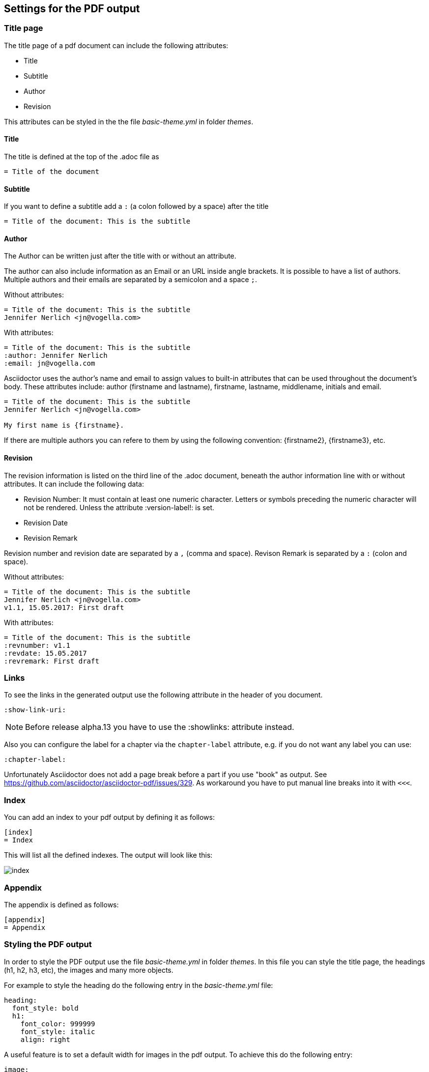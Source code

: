 == Settings for the PDF output

=== Title page

The title page of a pdf document can include the following attributes:

* Title
* Subtitle
* Author
* Revision

This attributes can be styled in the the file _basic-theme.yml_ in folder _themes_.

==== Title

The title is defined at the top of the .adoc file as

[source,console]
----
= Title of the document
----

==== Subtitle

If you want to define a subtitle add a `:` (a colon followed by a space) after the title

[source,console]
----
= Title of the document: This is the subtitle
----

==== Author

The Author can be written just after the title with or without an attribute. 

The author can also include information as an Email or an URL inside angle brackets.
It is possible to have a list of authors. 
Multiple authors and their emails are separated by a semicolon and a space `;`. 

Without attributes:

[source,console]
----
= Title of the document: This is the subtitle
Jennifer Nerlich <jn@vogella.com>
----

With attributes:
[source,console]
----
= Title of the document: This is the subtitle
:author: Jennifer Nerlich 
:email: jn@vogella.com
----

Asciidoctor uses the author’s name and email to assign values to built-in attributes that can be used throughout the document’s body. 
These attributes include: author (firstname and lastname), firstname, lastname, middlename, initials and email.

[source,console]
----
= Title of the document: This is the subtitle
Jennifer Nerlich <jn@vogella.com>

My first name is {firstname}.
----

If there are multiple authors you can refere to them by using the following convention: {firstname2}, {firstname3}, etc.
 
==== Revision

The revision information is listed on the third line of the .adoc document, beneath the author information line with or without attributes.
It can include the following data:

* Revision Number: It must contain at least one numeric character. 
Letters or symbols preceding the numeric character will not be rendered. 
Unless the attribute :version-label!: is set.
* Revision Date
* Revision Remark

Revision number and revision date are separated by a `,` (comma and space). 
Revison Remark is separated by a `:` (colon and space). 

Without attributes:
 
[source,console]
----
= Title of the document: This is the subtitle
Jennifer Nerlich <jn@vogella.com>
v1.1, 15.05.2017: First draft
----

With attributes:
 
[source,console]
----
= Title of the document: This is the subtitle
:revnumber: v1.1 
:revdate: 15.05.2017
:revremark: First draft
----

=== Links

To see the links in the generated output use the following attribute in the header of you document.

[source,console]
----
:show-link-uri:
----

NOTE: Before release alpha.13 you have to use the :showlinks: attribute instead.

Also you can configure the label for a chapter via the `chapter-label` attribute, e.g. if you do not want any label you can use:

[source,console]
----
:chapter-label:
----

Unfortunately Asciidoctor does not add a page break before a  part if you use "book" as output.
See https://github.com/asciidoctor/asciidoctor-pdf/issues/329.
As workaround you have to put manual line breaks into it with `<<<`.

=== Index

You can add an index to your pdf output by defining it as follows:

....
[index]
= Index
....

This will list all the defined indexes. The output will look like this:

image::index.png[]


=== Appendix

The appendix is defined as follows:

....
[appendix]
= Appendix
....



=== Styling the PDF output

In order to style the PDF output use the file _basic-theme.yml_ in folder _themes_.
In this file you can style the title page, the headings (h1, h2, h3, etc), the images and many more objects.

For example to style the heading do the following entry in the _basic-theme.yml_ file:

----
heading:
  font_style: bold
  h1:
    font_color: 999999
    font_style: italic
    align: right
----

A useful feature is to set a default width for images in the pdf output. To achieve this do the following entry:

----
image:
  width: 60%
----

To see all possible styling settings visit the https://github.com/asciidoctor/asciidoctor-pdf/blob/master/docs/theming-guide.adoc[Asciidoc theming guide].

=== Publishing Mode

In order to use some publishing attributes you must set the `media` attribute in the header of your AsciiDoc document as follows:

`:media: prepress`

This attribute will trigger the following settings:

* Double-sided (mirror) page margins

* Automatic facing pages

==== Double-sided (mirror) page margins

The double-sided page margins will have the following impact:
the page margins for the recto (right-hand, odd-numbered) and verso (left-hand, even-numbered) pages will be replaced by the side page margins with the values of the  page_margin_inner and page_margin_outer keys.

You can define the page_margin_inner and page_margin_outer in the theme.
This will look as follows:

[source,text]
----
page:
  margin: [0.5in, 0.67in, 0.67in, 0.67in]
  margin_inner: 0.75in
  margin_outer: 0.59in
----

These settings will trigger the following change to the output:

----
recto page margin
[0.5in, 0.59in, 0.67in, 0.75in]

verso page margin
[0.5in, 0.75in, 0.67in, 0.59in]
----

==== Automatic facing pages

Regarding to the automatic facing pages, a blank page will be inserted, if necessary, to ensure the following pages are right-hand-facing pages:

* Title page
* Table of contents
* First page of body content
* Parts and chapters 

It’s possible to disable the automatic facing feature for a given part or chapter. 
This can be done by adding the nonfacing option *[%nonfacing]* to the section node. 
When the nonfacing option is present, the part or chapter title will be placed on the following page.

----
[%nonfacing]
= Chapter Title

Chapter content
----

